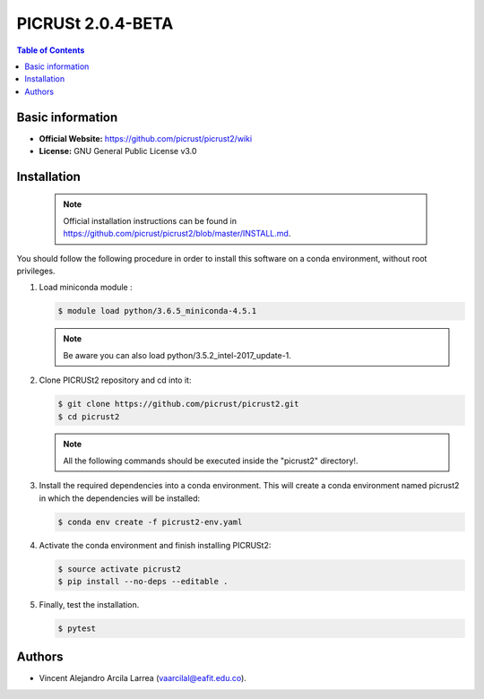 .. _picrust-2.0.4-beta-index:

PICRUSt 2.0.4-BETA
==================
.. contents:: Table of Contents

Basic information
-----------------

- **Official Website:** https://github.com/picrust/picrust2/wiki
- **License:** GNU General Public License v3.0

Installation
------------

   .. note:: Official installation instructions can be found in https://github.com/picrust/picrust2/blob/master/INSTALL.md.

You should follow the following procedure in order to install this software on a conda environment, without root privileges.

#. Load miniconda module :

   .. code-block:: bash
          
          $ module load python/3.6.5_miniconda-4.5.1

   .. note:: Be aware you can also load python/3.5.2_intel-2017_update-1.

#. Clone PICRUSt2 repository and cd into it:


   .. code-block:: bash
          
          $ git clone https://github.com/picrust/picrust2.git
          $ cd picrust2

   .. note:: All the following commands should be executed inside the "picrust2" directory!.

#. Install the required dependencies into a conda environment. This will create a conda environment named picrust2 in which the dependencies will be installed:



   .. code-block:: bash
          
          $ conda env create -f picrust2-env.yaml

#. Activate the conda environment and finish installing PICRUSt2:


   .. code-block:: bash
          
          $ source activate picrust2
          $ pip install --no-deps --editable .

#. Finally, test the installation.


   .. code-block:: bash
          
          $ pytest

Authors
-------

- Vincent Alejandro Arcila Larrea (vaarcilal@eafit.edu.co).
